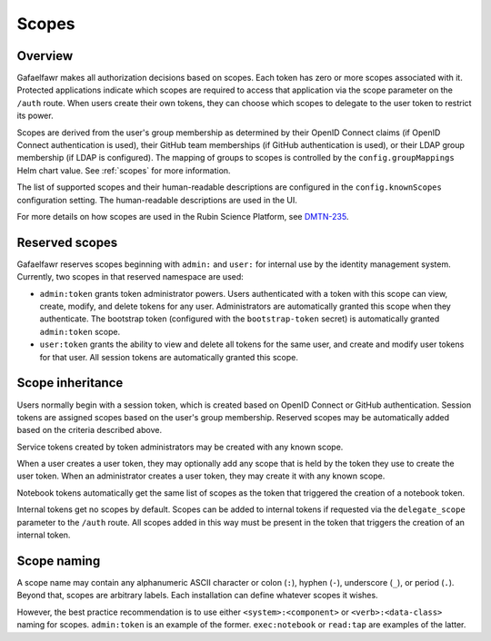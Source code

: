 ######
Scopes
######

Overview
========

Gafaelfawr makes all authorization decisions based on scopes.
Each token has zero or more scopes associated with it.
Protected applications indicate which scopes are required to access that application via the scope parameter on the ``/auth`` route.
When users create their own tokens, they can choose which scopes to delegate to the user token to restrict its power.

Scopes are derived from the user's group membership as determined by their OpenID Connect claims (if OpenID Connect authentication is used), their GitHub team memberships (if GitHub authentication is used), or their LDAP group membership (if LDAP is configured).
The mapping of groups to scopes is controlled by the ``config.groupMappings`` Helm chart value.
See :ref:`scopes` for more information.

The list of supported scopes and their human-readable descriptions are configured in the ``config.knownScopes`` configuration setting.
The human-readable descriptions are used in the UI.

For more details on how scopes are used in the Rubin Science Platform, see DMTN-235_.

.. _DMTN-235: https://dmtn-235.lsst.io/

Reserved scopes
===============

Gafaelfawr reserves scopes beginning with ``admin:`` and ``user:`` for internal use by the identity management system.
Currently, two scopes in that reserved namespace are used:

* ``admin:token`` grants token administrator powers.
  Users authenticated with a token with this scope can view, create, modify, and delete tokens for any user.
  Administrators are automatically granted this scope when they authenticate.
  The bootstrap token (configured with the ``bootstrap-token`` secret) is automatically granted ``admin:token`` scope.
* ``user:token`` grants the ability to view and delete all tokens for the same user, and create and modify user tokens for that user.
  All session tokens are automatically granted this scope.

Scope inheritance
=================

Users normally begin with a session token, which is created based on OpenID Connect or GitHub authentication.
Session tokens are assigned scopes based on the user's group membership.
Reserved scopes may be automatically added based on the criteria described above.

Service tokens created by token administrators may be created with any known scope.

When a user creates a user token, they may optionally add any scope that is held by the token they use to create the user token.
When an administrator creates a user token, they may create it with any known scope.

Notebook tokens automatically get the same list of scopes as the token that triggered the creation of a notebook token.

Internal tokens get no scopes by default.
Scopes can be added to internal tokens if requested via the ``delegate_scope`` parameter to the ``/auth`` route.
All scopes added in this way must be present in the token that triggers the creation of an internal token.

Scope naming
============

A scope name may contain any alphanumeric ASCII character or colon (``:``), hyphen (``-``), underscore (``_``), or period (``.``).
Beyond that, scopes are arbitrary labels.
Each installation can define whatever scopes it wishes.

However, the best practice recommendation is to use either ``<system>:<component>`` or ``<verb>:<data-class>`` naming for scopes.
``admin:token`` is an example of the former.
``exec:notebook`` or ``read:tap`` are examples of the latter.
